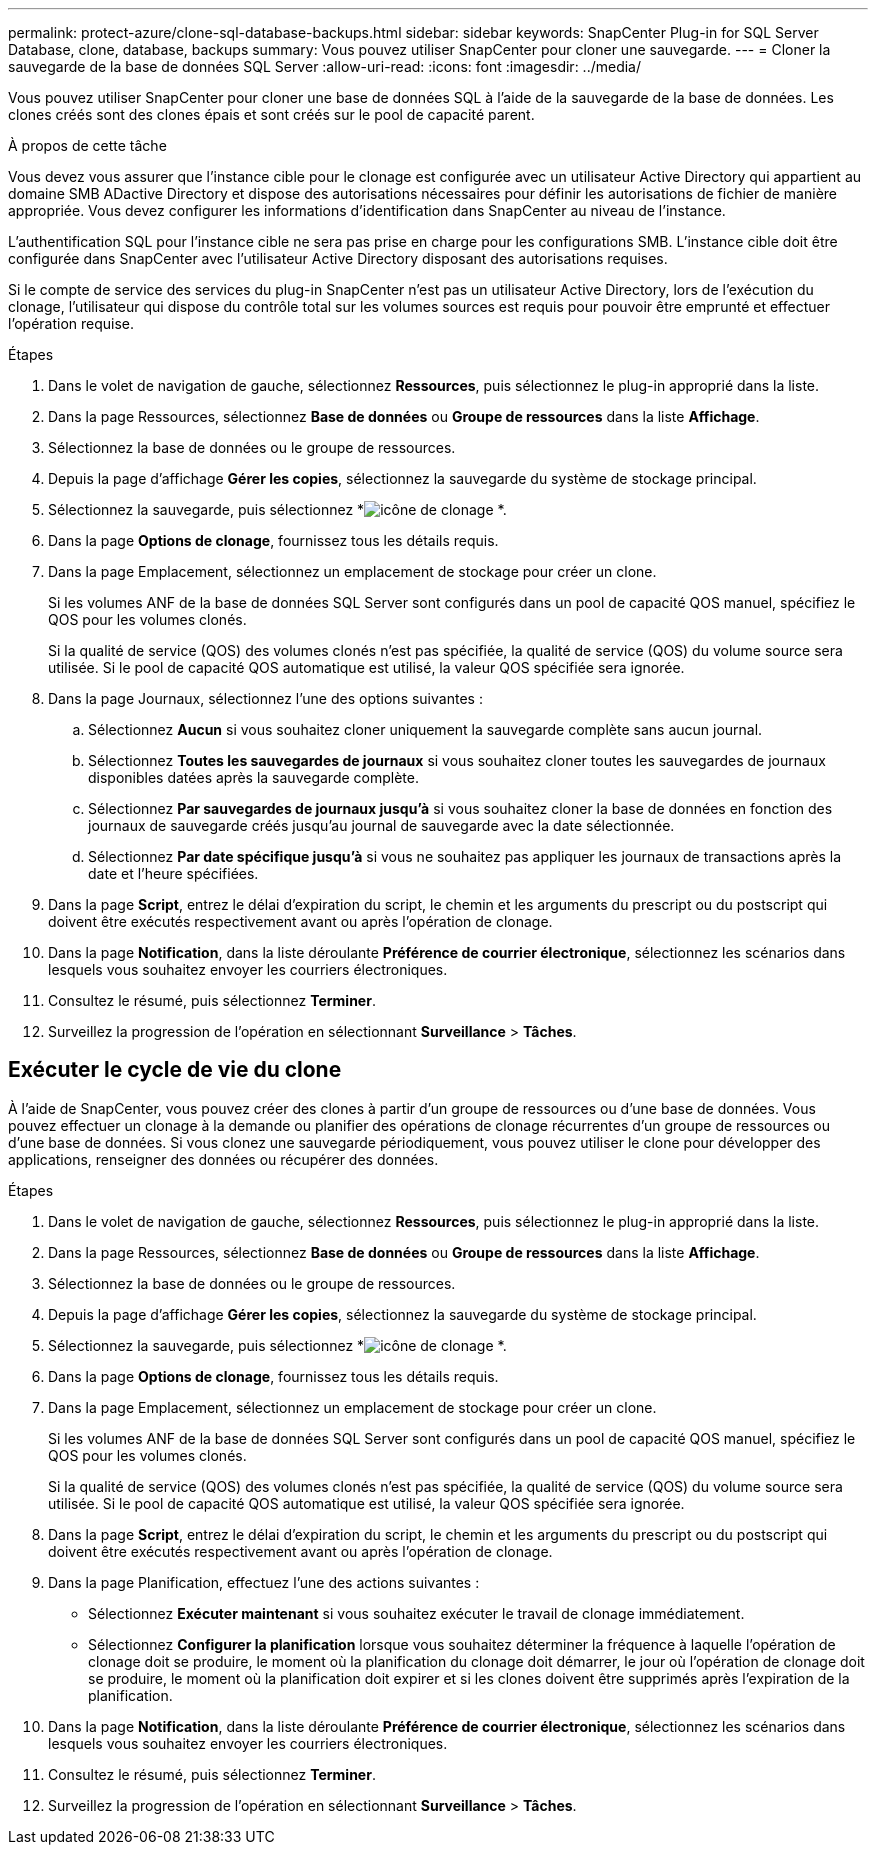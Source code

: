 ---
permalink: protect-azure/clone-sql-database-backups.html 
sidebar: sidebar 
keywords: SnapCenter Plug-in for SQL Server Database, clone, database, backups 
summary: Vous pouvez utiliser SnapCenter pour cloner une sauvegarde. 
---
= Cloner la sauvegarde de la base de données SQL Server
:allow-uri-read: 
:icons: font
:imagesdir: ../media/


[role="lead"]
Vous pouvez utiliser SnapCenter pour cloner une base de données SQL à l’aide de la sauvegarde de la base de données.  Les clones créés sont des clones épais et sont créés sur le pool de capacité parent.

.À propos de cette tâche
Vous devez vous assurer que l'instance cible pour le clonage est configurée avec un utilisateur Active Directory qui appartient au domaine SMB ADactive Directory et dispose des autorisations nécessaires pour définir les autorisations de fichier de manière appropriée.  Vous devez configurer les informations d’identification dans SnapCenter au niveau de l’instance.

L'authentification SQL pour l'instance cible ne sera pas prise en charge pour les configurations SMB.  L'instance cible doit être configurée dans SnapCenter avec l'utilisateur Active Directory disposant des autorisations requises.

Si le compte de service des services du plug-in SnapCenter n'est pas un utilisateur Active Directory, lors de l'exécution du clonage, l'utilisateur qui dispose du contrôle total sur les volumes sources est requis pour pouvoir être emprunté et effectuer l'opération requise.

.Étapes
. Dans le volet de navigation de gauche, sélectionnez *Ressources*, puis sélectionnez le plug-in approprié dans la liste.
. Dans la page Ressources, sélectionnez *Base de données* ou *Groupe de ressources* dans la liste *Affichage*.
. Sélectionnez la base de données ou le groupe de ressources.
. Depuis la page d’affichage *Gérer les copies*, sélectionnez la sauvegarde du système de stockage principal.
. Sélectionnez la sauvegarde, puis sélectionnez *image:../media/clone_icon.gif["icône de clonage"] *.
. Dans la page *Options de clonage*, fournissez tous les détails requis.
. Dans la page Emplacement, sélectionnez un emplacement de stockage pour créer un clone.
+
Si les volumes ANF de la base de données SQL Server sont configurés dans un pool de capacité QOS manuel, spécifiez le QOS pour les volumes clonés.

+
Si la qualité de service (QOS) des volumes clonés n'est pas spécifiée, la qualité de service (QOS) du volume source sera utilisée.  Si le pool de capacité QOS automatique est utilisé, la valeur QOS spécifiée sera ignorée.

. Dans la page Journaux, sélectionnez l’une des options suivantes :
+
.. Sélectionnez *Aucun* si vous souhaitez cloner uniquement la sauvegarde complète sans aucun journal.
.. Sélectionnez *Toutes les sauvegardes de journaux* si vous souhaitez cloner toutes les sauvegardes de journaux disponibles datées après la sauvegarde complète.
.. Sélectionnez *Par sauvegardes de journaux jusqu'à* si vous souhaitez cloner la base de données en fonction des journaux de sauvegarde créés jusqu'au journal de sauvegarde avec la date sélectionnée.
.. Sélectionnez *Par date spécifique jusqu'à* si vous ne souhaitez pas appliquer les journaux de transactions après la date et l'heure spécifiées.


. Dans la page *Script*, entrez le délai d'expiration du script, le chemin et les arguments du prescript ou du postscript qui doivent être exécutés respectivement avant ou après l'opération de clonage.
. Dans la page *Notification*, dans la liste déroulante *Préférence de courrier électronique*, sélectionnez les scénarios dans lesquels vous souhaitez envoyer les courriers électroniques.
. Consultez le résumé, puis sélectionnez *Terminer*.
. Surveillez la progression de l’opération en sélectionnant *Surveillance* > *Tâches*.




== Exécuter le cycle de vie du clone

À l’aide de SnapCenter, vous pouvez créer des clones à partir d’un groupe de ressources ou d’une base de données.  Vous pouvez effectuer un clonage à la demande ou planifier des opérations de clonage récurrentes d'un groupe de ressources ou d'une base de données.  Si vous clonez une sauvegarde périodiquement, vous pouvez utiliser le clone pour développer des applications, renseigner des données ou récupérer des données.

.Étapes
. Dans le volet de navigation de gauche, sélectionnez *Ressources*, puis sélectionnez le plug-in approprié dans la liste.
. Dans la page Ressources, sélectionnez *Base de données* ou *Groupe de ressources* dans la liste *Affichage*.
. Sélectionnez la base de données ou le groupe de ressources.
. Depuis la page d’affichage *Gérer les copies*, sélectionnez la sauvegarde du système de stockage principal.
. Sélectionnez la sauvegarde, puis sélectionnez *image:../media/clone_icon.gif["icône de clonage"] *.
. Dans la page *Options de clonage*, fournissez tous les détails requis.
. Dans la page Emplacement, sélectionnez un emplacement de stockage pour créer un clone.
+
Si les volumes ANF de la base de données SQL Server sont configurés dans un pool de capacité QOS manuel, spécifiez le QOS pour les volumes clonés.

+
Si la qualité de service (QOS) des volumes clonés n'est pas spécifiée, la qualité de service (QOS) du volume source sera utilisée.  Si le pool de capacité QOS automatique est utilisé, la valeur QOS spécifiée sera ignorée.

. Dans la page *Script*, entrez le délai d'expiration du script, le chemin et les arguments du prescript ou du postscript qui doivent être exécutés respectivement avant ou après l'opération de clonage.
. Dans la page Planification, effectuez l’une des actions suivantes :
+
** Sélectionnez *Exécuter maintenant* si vous souhaitez exécuter le travail de clonage immédiatement.
** Sélectionnez *Configurer la planification* lorsque vous souhaitez déterminer la fréquence à laquelle l'opération de clonage doit se produire, le moment où la planification du clonage doit démarrer, le jour où l'opération de clonage doit se produire, le moment où la planification doit expirer et si les clones doivent être supprimés après l'expiration de la planification.


. Dans la page *Notification*, dans la liste déroulante *Préférence de courrier électronique*, sélectionnez les scénarios dans lesquels vous souhaitez envoyer les courriers électroniques.
. Consultez le résumé, puis sélectionnez *Terminer*.
. Surveillez la progression de l’opération en sélectionnant *Surveillance* > *Tâches*.

